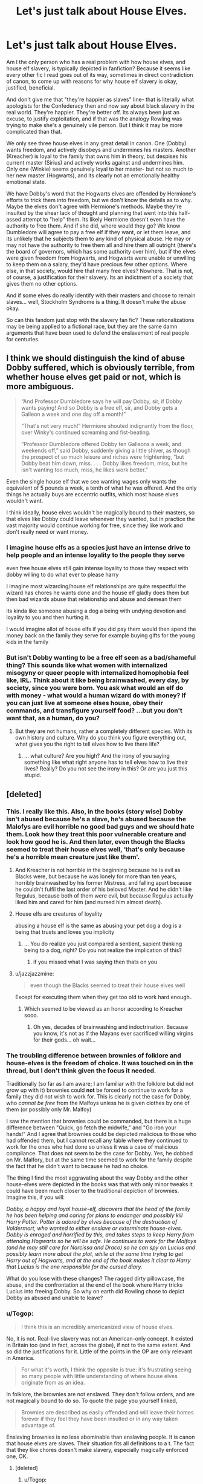 #+TITLE: Let's just talk about House Elves.

* Let's just talk about House Elves.
:PROPERTIES:
:Author: AntonBrakhage
:Score: 145
:DateUnix: 1593336898.0
:DateShort: 2020-Jun-28
:FlairText: Discussion
:END:
Am I the only person who has a real problem with how house elves, and house elf slavery, is typically depicted in fanfiction? Because it seems like every other fic I read goes out of its way, sometimes in direct contradiction of canon, to come up with reasons for why house elf slavery is okay, justified, beneficial.

And don't give me that "they're happier as slaves" line- that is literally what apologists for the Confederacy then and now say about black slavery in the real world. They're happier. They're better off. Its always been just an excuse, to justify exploitation, and if that was the analogy Rowling was trying to make she's a genuinely vile person. But I think it may be more complicated than that.

We only see three house elves in any great detail in canon. One (Dobby) wants freedom, and actively disobeys and undermines his masters. Another (Kreacher) is loyal to the family that owns him in theory, but despises his current master (Sirius) and actively works against and undermines him. Only one (Winkie) seems genuinely loyal to her master- but not so much to her new master (Hogwarts), and its clearly not an emotionally healthy emotional state.

We have Dobby's word that the Hogwarts elves are offended by Hermione's efforts to trick them into freedom, but we don't know the details as to why. Maybe the elves don't agree with Hermione's methods. Maybe they're insulted by the shear lack of thought and planning that went into this half-assed attempt to "help" them. Its likely Hermione doesn't even have the authority to free them. And if she did, where would they go? We know Dumbledore will agree to pay a free elf if they want, or let them leave, and its unlikely that he subjects them to any kind of physical abuse. He may or may not have the authority to free them all and hire them all outright (there's the board of governors, which has some authority over him), but if the elves were given freedom from Hogwarts, and Hogwarts were unable or unwilling to keep them on a salary, they'd have precious few other options. Where else, in that society, would hire that many free elves? Nowhere. That is not, of course, a justification for their slavery. Its an indictment of a society that gives them no other options.

And if some elves do really identify with their masters and choose to remain slaves... well, Stockholm Syndrome is a thing. It doesn't make the abuse okay.

So can this fandom just stop with the slavery fan fic? These rationalizations may be being applied to a fictional race, but they are the same damn arguments that have been used to defend the enslavement of real people for centuries.


** I think we should distinguish the kind of abuse Dobby suffered, which is obviously terrible, from whether house elves get paid or not, which is more ambiguous.

#+begin_quote
  “And Professor Dumbledore says he will pay Dobby, sir, if Dobby wants paying! And so Dobby is a free elf, sir, and Dobby gets a Galleon a week and one day off a month!”

  “That's not very much!” Hermione shouted indignantly from the floor, over Winky's continued screaming and fist-beating.

  “Professor Dumbledore offered Dobby ten Galleons a week, and weekends off,” said Dobby, suddenly giving a little shiver, as though the prospect of so much leisure and riches were frightening, “but Dobby beat him down, miss. . . . Dobby likes freedom, miss, but he isn't wanting too much, miss, he likes work better.”
#+end_quote

Even the single house elf that we see wanting wages only wants the equivalent of 5 pounds a week, a tenth of what he was offered. And the only things he actually buys are eccentric outfits, which most house elves wouldn't want.

I think ideally, house elves wouldn't be magically bound to their masters, so that elves like Dobby could leave whenever they wanted, but in practice the vast majority would continue working for free, since they like work and don't really need or want money.
:PROPERTIES:
:Author: 420SwagBro
:Score: 103
:DateUnix: 1593339410.0
:DateShort: 2020-Jun-28
:END:

*** I imagine house elfs as a species just have an intense drive to help people and an intense loyality to the people they serve

even free house elves still gain intense loyality to those they respect with dobby willing to do what ever to please harry

I imagine most wizarding/house elf relationships are quite respectful the wizard has chores he wants done and the house elf gladly does them but then bad wizards abuse that relationship and abuse and demean them

its kinda like someone abusing a dog a being with undying devotion and loyality to you and then hurting it.

I would imagine allot of house elfs if you did pay them would then spend the money back on the family they serve for example buying gifts for the young kids in the family
:PROPERTIES:
:Author: CommanderL3
:Score: 65
:DateUnix: 1593346756.0
:DateShort: 2020-Jun-28
:END:


*** But isn't Dobby wanting to be a free elf seen as a bad/shameful thing? This sounds like what women with internalized misogyny or queer people with internalized homophobia feel like, IRL. Think about it like being brainwashed, every day, by society, since you were born. You ask what would an elf do with money - what would a human wizard do with money? If you can just live at someone elses house, obey their commands, and transfigure yourself food? ...but you don't want that, as a human, do you?
:PROPERTIES:
:Author: one_small_god
:Score: 19
:DateUnix: 1593352871.0
:DateShort: 2020-Jun-28
:END:

**** But they are not humans, rather a completely different species. With its own history and culture. Why do you think you figure everything out, what gives you the right to tell elves how to live there life?
:PROPERTIES:
:Author: Ludren
:Score: 17
:DateUnix: 1593356055.0
:DateShort: 2020-Jun-28
:END:

***** ... what culture? Are you high? And the irony of you saying something like what right anyone has to tell elves how to live their lives? Really? Do you not see the irony in this? Or are you just this stupid.
:PROPERTIES:
:Author: Icanceli
:Score: -2
:DateUnix: 1593368140.0
:DateShort: 2020-Jun-28
:END:


** [deleted]
:PROPERTIES:
:Score: 169
:DateUnix: 1593340200.0
:DateShort: 2020-Jun-28
:END:

*** This. I really like this. Also, in the books (story wise) Dobby isn't abused because he's a slave, he's abused because the Malofys are evil horrible no good bad guys and we should hate them. Look how they treat this poor vulnerable creature and look how good he is. And then later, even though the Blacks seemed to treat their house elves well, ‘that's only because he's a horrible mean creature just like them'.
:PROPERTIES:
:Author: MachaiArcanum
:Score: 61
:DateUnix: 1593340753.0
:DateShort: 2020-Jun-28
:END:

**** And Kreacher is not horrible in the beginning because he is evil as Blacks were, but because he was lonely for more than ten years, horribly brainwashed by his former Mistress, and falling apart because he couldn't fulfil the last order of his beloved Master. And he didn't like Regulus, because both of them were evil, but because Regulus actually liked him and cared for him (and nursed him almost death).
:PROPERTIES:
:Author: ceplma
:Score: 49
:DateUnix: 1593343526.0
:DateShort: 2020-Jun-28
:END:


**** House elfs are creatures of loyality

abusing a house elf is the same as abusing your pet dog a dog is a being that trusts and loves you implicity
:PROPERTIES:
:Author: CommanderL3
:Score: 23
:DateUnix: 1593346997.0
:DateShort: 2020-Jun-28
:END:

***** ... You do realize you just compared a sentient, sapient thinking being to a dog, right? Do you not realize the implication of this?
:PROPERTIES:
:Author: Icanceli
:Score: -5
:DateUnix: 1593368244.0
:DateShort: 2020-Jun-28
:END:

****** if you missed what I was saying then thats on you
:PROPERTIES:
:Author: CommanderL3
:Score: 2
:DateUnix: 1593398542.0
:DateShort: 2020-Jun-29
:END:


**** u/jazzjazzmine:
#+begin_quote
  even though the Blacks seemed to treat their house elves well
#+end_quote

Except for executing them when they get too old to work hard enough..
:PROPERTIES:
:Author: jazzjazzmine
:Score: 24
:DateUnix: 1593343011.0
:DateShort: 2020-Jun-28
:END:

***** Which seemed to be viewed as an honor according to Kreacher sooo.
:PROPERTIES:
:Author: Squishysib
:Score: 17
:DateUnix: 1593351750.0
:DateShort: 2020-Jun-28
:END:

****** Oh yes, decades of brainwashing and indoctrination. Because you know, it's not as if the Mayans ever sacrificed willing virgins for their gods... oh wait...
:PROPERTIES:
:Author: Icanceli
:Score: 0
:DateUnix: 1593375563.0
:DateShort: 2020-Jun-29
:END:


*** The troubling difference between brownies of folklore and house-elves is the freedom of choice. It was touched on in the thread, but I don't think given the focus it needed.

Traditionally (so far as I am aware; I am familiar with the folklore but did not grow up with it) brownies could *not* be forced to continue to work for a family they did not wish to work for. This is clearly not the case for Dobby, who /cannot be free/ from the Malfoys unless he is given clothes by one of them (or possibly only Mr. Malfoy)

I saw the mention that brownies could be commanded, but there is a huge difference between "Quick, go fetch the midwife," and "Go iron your hands!" And I agree that brownies could be depicted malicious to those who had offended them, but I cannot recall any fable where they continued to work for the ones who had done so unless it was a case of malicious compliance. That does not seem to be the case for Dobby. Yes, he dobbed on Mr. Malfory, but at the same time seemed to work for the family despite the fact that he didn't want to because he had no choice.

The thing I find the most aggravating about the way Dobby and the other house-elves were depicted in the books was that with only minor tweaks it could have been much closer to the traditional depiction of brownies. Imagine this, if you will:

/Dobby, a happy and loyal house-elf, discovers that the head of the family he has been helping and caring for plans to endanger and possibly kill Harry Potter. Potter is adored by elves because of the destruction of Voldermort, who wanted to either enslave or exterminate house-elves. Dobby is enraged and horrified by this, and takes steps to keep Harry from attending Hogwarts so he will be safe. He continues to work for the Malfoys (and he may still care for Narcissa and Draco) so he can spy on Lucius and possibly learn more about the plot, while at the same time trying to get Harry out of Hogwarts, and at the end of the book makes it clear to Harry that Lucius is the one responsible for the cursed diary./

What do you lose with these changes? The ragged dirty pillowcase, the abuse, and the confrontation at the end of the book where Harry tricks Lucius into freeing Dobby. So why on earth did Rowling chose to depict Dobby as abused and unable to leave?
:PROPERTIES:
:Author: DinoAnkylosaurus
:Score: 11
:DateUnix: 1593379168.0
:DateShort: 2020-Jun-29
:END:


*** u/Togop:
#+begin_quote
  I think this is an incredibly americanized view of house elves.
#+end_quote

No, it is not. Real-live slavery was not an American-only concept. It existed in Britain too (and in fact, across the globe), if not to the same extent. And so did the justifications for it. Little of the points in the OP are only relevant in America.

#+begin_quote
  For what it's worth, I think the opposite is true: it's frustrating seeing so many people with little understanding of where house elves originate from as an idea.
#+end_quote

In folklore, the brownies are not enslaved. They don't follow orders, and are not magically bound to do so. To quote the page you yourself linked,

#+begin_quote
  Brownies are described as easily offended and will leave their homes forever if they feel they have been insulted or in any way taken advantage of.
#+end_quote

Enslaving brownies is no less abominable than enslaving people. It is canon that house elves are slaves. Their situation fits all definitions to a t. The fact that they like chores doesn't make slavery, especially magically enforced one, OK.
:PROPERTIES:
:Author: Togop
:Score: 25
:DateUnix: 1593343228.0
:DateShort: 2020-Jun-28
:END:

**** [deleted]
:PROPERTIES:
:Score: 32
:DateUnix: 1593344342.0
:DateShort: 2020-Jun-28
:END:

***** u/Togop:
#+begin_quote
  Of course slavery existed elsewhere, but the comparisons to excuses used by the Confederacy [...] is to me, a very american-centric point of view.
#+end_quote

Those excuses, too, were brought to America from Europe - Portugal, Spain, Netherlands, and England.

​

#+begin_quote
  I don't understand why you seem to be so aggressive on insisting that their slavery is wrong? Where did you get the perception from that I believe their slavery to be morally justified?
#+end_quote

From here:

#+begin_quote
  The issue was interesting in the books because there wasn't an obvious right answer, but a number of stories I've read seem to have put their foot down and said 'no, it's wrong'
#+end_quote

The alternative to 'no, it's wrong' is that it's morally justified.

I agree that resolving the issue in canon would be difficult, and can see how "just give them all clothes" could backfire. But there's little question that their situation, as is, is wrong.

But to get back to the beginning, arguing about

#+begin_quote
  The Americanized view referred to the concept of their existence as analogous to an issue of slavery/race slavery where I do not believe this is what they were intended as, as I explained later on.
#+end_quote

Only makes sense if you think that the alternative theory - that they are inspired from brownies from English folklore - changes the moral dimension.
:PROPERTIES:
:Author: Togop
:Score: 1
:DateUnix: 1593345840.0
:DateShort: 2020-Jun-28
:END:

****** u/Ermithecow:
#+begin_quote
  Those excuses, too, were brought to America from Europe - Portugal, Spain, Netherlands, and England.
#+end_quote

Hmm. Chattel slavery was disbanded in England in the 12th century. Slavery did rear its head again on English soil in the form of "indentured servitude," but that had also completely disappeared by round about 1800.

The thing about slavery and the English is that our very strict cultural distaste for /keeping/ slaves allowed many of our merchants to /trade in/ slaves overseas whilst maintaining the polite fiction that our hands were clean. Spoiler - they were not.

/However,/ as the OP to this comment thread has said, JKR is British and was writing for a predominantly British audience. It's probably most culturally appropriate to read house elves as indentured servants - ie contracted, unpaid, labour who, upon the completion of their contract, are "freed," (rather than the life sentence of chattel slavery), coupled with a bit of a twist on the traditional Scottish myth of the helpful Brownie.

All that said, I think JKR is definitely using Hermione as an author avatar when she says it's not right to keep them in this way, but she's also very careful to display a cautionary tale via Hermione's actions - at no point does Hermione speak to an elf other than Dobby or Winky. She doesn't know what they want or what they would need upon freedom and /doesn't bother to find out./ She makes her own decision that others are absolutely morally in the wrong, having done minimal research and made no attempt to speak with or understand the group she claims to fight for.

If house elves are slaves, Hermione is a "white saviour" type. And therein lies the point - just because it's wrong to keep elves as slaves, it doesn't make it right to free them without planning where they would go, how they would live and eat, who would care for them, and what rights they as free beings would have under the law. Hermione behaves like a complete idiot over this - not because she's "disrespectful to wizard culture" as most fics seem to want to say, but because she doesn't actually seem to care about what happens to the elves once they are free. She attempts to free them for /her own moral comfort,/ not in any genuine attempt to respond to their needs. Because she doesn't know, nor seem to be remotely inclined to discover, what their needs truly are.
:PROPERTIES:
:Author: Ermithecow
:Score: 10
:DateUnix: 1593361904.0
:DateShort: 2020-Jun-28
:END:

******* u/Togop:
#+begin_quote
  Hermione behaves like a complete idiot over this - not because she's "disrespectful to wizard culture" as most fics seem to want to say, but because she doesn't actually seem to care about what happens to the elves once they are free.
#+end_quote

I would actually give a much more charitable interpretation of this: Hermione behaves like a complete idiot over this, because she doesn't know better. She cares about house elves, she certainly did research about them, but some things can only be understood with experience and maturity she didn't have at the time.
:PROPERTIES:
:Author: Togop
:Score: 5
:DateUnix: 1593383644.0
:DateShort: 2020-Jun-29
:END:

******** Perhaps. I'm not actually sure we see her doing research - she mentions that elves aren't talked about in Hogwarts A History(other books are available, Hermione. Ffs!) But the thing is, at no point did she go down to the Hogwarts kitchens and /ask the elves what they want or need./ For her, it's about the moral absolute that its wrong to enslave elves (which it totally is and anyone who thinks the book is making the opposite point is either wilfully blind or hasn't read it properly) but not about the realities of what elves would need to properly organise their freedom. She's doing it for her own reasons, not for their reasons.

Hermione in GoF is the equivalent of a straight person who goes to a pride parade, gets some pics of them "supporting equality" for the insta, then thinks "cool that's my good deed for the day done" and goes and shops at a company like Chik-fill-a that has terrible employment practices when it comes to LGBT rights. In other words, she's morally correct, but her actual understanding of the issue is so surface level that her "support" borders on harmful.
:PROPERTIES:
:Author: Ermithecow
:Score: 4
:DateUnix: 1593384021.0
:DateShort: 2020-Jun-29
:END:

********* But you still don't address my point at all - and that is, you're holding her to unreasonable standards for someone her age, who grew up outside the relevant culture. If Rowling had written her as having a good, in-depth understanding, that would simply make the dreaded "child politician" trope canon.

As to your other point, she's socially stunted bookworm. Of course she read books, and didn't go to ask them in person. And she did read books other than Hogwarts: a History. It may not be explicitly stated, but once again: she's a bookworm! Canon doesn't have to include a list of her readings for us to know she reads as much as she can, especially on topics she finds important.
:PROPERTIES:
:Author: Togop
:Score: 3
:DateUnix: 1593386964.0
:DateShort: 2020-Jun-29
:END:

********** Of course her behaviour is due to her age and her lack of understanding of the culture. That goes without saying.

It doesn't change the fact that her behaviour is /unhelpful to the very cause she believes in/ and I honestly believe JKR did that on purpose. She gives a very realistic portrayal of teenage activism that ultimately rarely gives any result.

What does my head in are fics where Hermione is portrayed as "disrespectful to wizarding culture" for giving a shit about house elves and everyone laughs and says "stupid mudblood doesn't understand how much they love being enslaved." No, that's not why she's wrong. She's wrong because she's young, idealistic, and hasn't wised up to the realisation that if you "gift" someone freedom with no structure to help them adapt, you're still oppressing them because you're condemning them to a life of uncertainty, poverty and discrimination. You have to change /structures/ to bring meaningful change to individuals. That's why Hermione is wrong, but as you say, of course she is. She's fifteen.
:PROPERTIES:
:Author: Ermithecow
:Score: 5
:DateUnix: 1593387456.0
:DateShort: 2020-Jun-29
:END:


****** [deleted]
:PROPERTIES:
:Score: 12
:DateUnix: 1593346930.0
:DateShort: 2020-Jun-28
:END:

******* u/Togop:
#+begin_quote
  The folklore changes the entire nature of the race from involuntary, to, at some level, voluntary.
#+end_quote

But it isn't voluntary. The key difference between brownies and house elves is their ability to choose to live, and that's a key difference.

In fact, when I see house elves as allegory of brownies, this makes the situation even sadder and more abominable. It establishes a contrast. Between the fairytale, where creatures sneak in your house to clean and do some chores, and all they want in return is a bowl of milk and not to be abused. And the dark reality, where they're actually bound with such a strong bond, that you can make them iron their hand, and they'll be forced to obey and stay.

While not on the page, I can't help but see some point in history where wizards got fed up with the brownies' whimsy and "unreasonable demands", and bound them into house elves.
:PROPERTIES:
:Author: Togop
:Score: 9
:DateUnix: 1593349480.0
:DateShort: 2020-Jun-28
:END:


** The House Elf debate suffers from the old problems of fanfiction.

First, the 'Actually, this slavery is good/okay' camp is a knee-jerk reaction to the earlier 'Wizarding Society is evil and backwards' trope that was championed in early Harry/Hermione works. Here, the treatment of House Elves is used as an indication that wizarding society does that and so much more, and that therefore all contemporary witches and wizards are evil people who would condone or support modern slavery.

The problem with all this is a lack of appreciation for the complexity of the situation (something that fanfiction often has difficulties with). Here's the thing, it is possible for people to do bad things, for bad reasons, not out of ill-will, but because they are as 'institutionalised' as the people they are oppressing. When everything they have grown up with has normalised a world where a group of people is subservient to another, it takes a remarkably strong set of ethical values, and a lot of introspection and uncomfortable self-examination to realise the problem.

Imagine if, in future, we found that actually, all creatures, from the lowliest bacterium all the way to the smartest ape, had a full and complete form of sapience. That our problem now was simply that we looked at the wrong factors for trying to determine that capability in others who do not share the same cultural/biological backgrounds. We would then have to come to the realisation that all these years where we have exploited other living creatures for our own comfort or enjoyment were unjust, and possible even cruel. But it would not make us evil, or even necessarily bad. We all must try to do the best with the knowledge we have, as that's all we can ever do. But we also must be careful to avoid imparting to people in other times and cultures our own knowledge or set of beliefs. What is obvious to us here and now, was not necessarily obvious to people a thousand years ago, and to judge their morality based on what we know now is fairly unhelpful.

Of course, the reactionary stance of 'stop trampling on my childhood whimsy! Slavery can be totally justified' is also very, very wrong. Using modern day ethics, it's simply not the case. What we know of witches and wizards, and what we know of House Elves (that both parties are conscious, sapient, feeling beings), means that slavery of the kind seen cannot be judged moral. There's a separation of culture here that has to be addressed. It's possible for the witches/wizards, based on their cultural/historical context to argue that that specific form of slavery is okay, but we, the writers and readers, are not within their context, we are outside it, and from the outside the slavery we see is wrong, there are no ifs or buts.

The answer, then, is to not make it an argument of black and white, right and wrong, good and evil. Instead, the answer is to frame it as a failure of education. Witches and wizards who treat their House Elves well and with kindness are not evil, but they are ignorant. The trick is not to do as Hermione tried in the beginning, to simply emancipate all the House Elves blindly (which is, even in the absence of 'slave bonds' a recipe for a nasty humanitarian... elvanitarian? crisis), but to instead create a support system for the House Elves that in the first place protects them from cruel treatment, and creates the expectation that House Elves are beings worthy of that kind of respect. Once the society at large has grown used to the idea that House Elves are beings due the same kind of legal protections as people (rather than possessions), then the time it right to make the argument for their full emancipation. Hopefully at that point Elves will be at a point where they can accept the idea of freedom, and the consensus among witches and wizards in favourable to the idea so that society can provide the kind of support the new free elves may need.

Or maybe I'm wrong, but that's fine. I'm always willing to try and learn to be better.
:PROPERTIES:
:Author: SteelbadgerMk2
:Score: 59
:DateUnix: 1593340547.0
:DateShort: 2020-Jun-28
:END:

*** The British Wizarding world /is/ backwards and evil. Even apparent progressives like the Weasleys are quietly intollerant of Squibs (Molly has a second cousin who's an accountant, but "we never talk about him"), and Dumbledore, another apparent progressive, indulges in some light Muggle-baiting the first time we see him interact with Harry's (admittedly awful) Muggle relatives. They discriminate against Werewolves so badly Lupin can't keep a job, an attitude which doutless causes an awful lot of the "bad" werewolves to feel like they have no choice but to seek support and protection from true monsters like Greyback. They class Centaurs - a clearly sapient species - as Beasts, a move so understandably insulting that the department the Ministry of Magic has for them has never had a Centaur reprisentative in attendance. The Goblins have rebelled against British Magical occupation so often it's one of the few consistent threads we ever hear about in History of Magic.

Sure, the situation with House Elves is clearly more complex and neuanced than any of the others, but the tone of your post seems to imply - to me, at least - that all the magicals who condon and benefit from the enslavement of House Elves shouldn't bother trying any harder or learning more because it's not worth the effort. As though " a remarkably strong set of ethical values, and a lot of introspection and uncomfortable self-examination to realise the problem" is just too much to ask of normal people. As if a strong moral core and the conviction to act on it is something reserved only for the exceptional, not something that can be achieved by anybody with a desire to improve themselves.

The solution is not to sequester all the House Elves into secret camps so that British magicals have time to get used to the idea of them being free, it's to educate the House Elves on why freedom is better than slavery, and indeed demanded by a moral system that abhors slavery. The opinions of the British magicals who own House Elves - the slave owners - is irrelavent.
:PROPERTIES:
:Author: VanillaJester
:Score: 12
:DateUnix: 1593361736.0
:DateShort: 2020-Jun-28
:END:

**** u/c0smicmuffin:
#+begin_quote
  Molly has a second cousin who's an accountant, but "we never talk about him"
#+end_quote

I'm not sure if this necessarily indicates intolerance; I'm not sure who my second cousins are, let alone talk about them.
:PROPERTIES:
:Author: c0smicmuffin
:Score: 5
:DateUnix: 1593388309.0
:DateShort: 2020-Jun-29
:END:


**** u/Hellstrike:
#+begin_quote
  They discriminate against Werewolves so badly Lupin can't keep a job, an attitude which doutless causes an awful lot of the "bad" werewolves to feel like they have no choice but to seek support and protection from true monsters like Greyback.
#+end_quote

Canon werewolves are nothing but a bunch of war criminals who willingly sided with Greyback and Voldemort for the promise of attacking civilians, with Lupin as sole exception. Dumbledore sent Lupin to negotiate their neutrality, they refused in favour of Voldemort/Greyback. Rather than simply leaving or going Muggle (plenty of jobs for people with no qualifications, adult learning options or even resorting to petty theft aided by magic), they chose violence and murder.

Even if magical Britain treated them like shit, that does not give you the right to attack random people. In the context of a (civil) war, that's called a war crime.
:PROPERTIES:
:Author: Hellstrike
:Score: 5
:DateUnix: 1593369699.0
:DateShort: 2020-Jun-28
:END:

***** u/avittamboy:
#+begin_quote
  Canon werewolves are nothing but a bunch of war criminals who willingly sided with Greyback
#+end_quote

I don't know why the fandom refuses to see this - instead they made the "normal people 29 days a month trope".

Lupin is an exception to werewolves, not the norm. Most werewolves are bloodthirsty savages, just like Greyback.
:PROPERTIES:
:Author: avittamboy
:Score: 3
:DateUnix: 1593370933.0
:DateShort: 2020-Jun-28
:END:

****** because this is exactly the sort of thing ppl say about marginalized groups in real life. lupin is one of the good ones, etc etc
:PROPERTIES:
:Author: colorandtimbre
:Score: 7
:DateUnix: 1593377115.0
:DateShort: 2020-Jun-29
:END:

******* u/Hellstrike:
#+begin_quote
  marginalized groups in real life
#+end_quote

The difference is that most real marginalised groups do not come together and decide to join forces with a fascist ruler whose main agenda is racial extermination of ~10-20% of the entire population.

#+begin_quote
  lupin is one of the good ones, etc etc
#+end_quote

Except that even he came very close to tearing a bunch of children apart. Werewolves, even the "good" ones, are nothing short of a living biological weapon, a true beast which cannot be controlled without heavy drug use.

Honestly, comparing werewolves, even the HP version, to any real marginalised group is the kind of comparison 4chan would draw to offend.
:PROPERTIES:
:Author: Hellstrike
:Score: 2
:DateUnix: 1593389977.0
:DateShort: 2020-Jun-29
:END:


****** Because it is an opportunity to show how good the cast is rather than treat werewolves like the monsters they are.

I mean, if you look at their mythological origin, they were infamous for slaughtering entire villages, the "personification" of mankind's basic fears and plundering graves (for food). So why anyone would want to turn a potentially cool antagonist into a mopey mess which needs the MCs to fight for them in a legal arena is beyond me. Fight them in the fields and on the beaches, fight over villages and to stop the wholesale slaughter, they are basically a living biological weapon.
:PROPERTIES:
:Author: Hellstrike
:Score: -1
:DateUnix: 1593371200.0
:DateShort: 2020-Jun-28
:END:


*** u/odd_snake:
#+begin_quote
  Instead, the answer is to frame it as a failure of education. Witches and wizards who treat their House Elves well and with kindness are not evil, but they are ignorant.

  ...but to instead create a support system for the House Elves that in the first place protects them from cruel treatment
#+end_quote

There is noone in the wizarding world that even comes close to having that view, to dismiss Hermiones views like you've done is short-sighted given the fact that noone in the wizarding world has even begun to conceptualise why elf slavery might be bad. Hermione's activism, warts and all is the only action in the Harry Potter universe that even accepted the presupposition that Elf Slavery was bad. Even then I don't even know that Hermione actually wants to "simply emancipate all the House Elves blindly". Like, correct me if im wrong, but most of her actions in the books consisted of incrementally improving the elves lives, by improving their working conditions and giving them material support - its in the name "...Promotion of elfish welfare".
:PROPERTIES:
:Author: odd_snake
:Score: 4
:DateUnix: 1593346440.0
:DateShort: 2020-Jun-28
:END:

**** u/Ash_Lestrange:
#+begin_quote
  correct me if im wrong, but most of her actions in the books consisted of incrementally improving the elves lives, by improving their working conditions and giving them material support
#+end_quote

You're wrong.

Her activism consisted of knitting clothes for them and finding the kitchens. Their lives didn't improve even slightly. They didn't take the clothes nor did they want them. In fact, they stop cleaning Gryffindor tower and Dobby is the only thing that saves her from being a true pariah in the house.

I'm firmly in the camp that this is slavery. They shouldn't be bound nor should they be told to beat themselves/be beaten. I'm also in the camp that says Hermione went about this in a bad way.
:PROPERTIES:
:Author: Ash_Lestrange
:Score: 26
:DateUnix: 1593349442.0
:DateShort: 2020-Jun-28
:END:


**** Blindly emancipating house elves is exactly what she's trying to do by hiding items of clothing around the common room - that's literally how you free a house elf. When the elves reject that method, she turns to the less extreme measure of education in order to improve their treatment.
:PROPERTIES:
:Author: Hookton
:Score: 14
:DateUnix: 1593347691.0
:DateShort: 2020-Jun-28
:END:

***** I mean thats still done in conjunction with improving their working conditions and paying them etc. Regardless, point still stands that thats the only example of activism for elfs in the entire series, imagine elf slavery being an irl issue - it'd be the height of unproductivity to gatekeep the sole advocate of a social issue.
:PROPERTIES:
:Author: odd_snake
:Score: -4
:DateUnix: 1593348071.0
:DateShort: 2020-Jun-28
:END:


**** I honestly don't understand what you're disagreeing with here? Your arguments don't seem to actually challenge the things I posted... you're just saying that what Hermione is doing is better than nothing, an assertion I do not disagree with. The House Elf mode of slavery is, by our current ethical standards, obviously immoral and needs to be changed. Hermione's actions, if nothing else, draw attention to that fact, and for that reason they are better than nothing.

I think what has happened is that you've seen me explain the moral and social problems in the arguments and actions of both sides, and equated that to me saying 'both sides are equally bad', but that is simply not the case. The Hermione style activism is short-sighted and likely doomed to failure due to its failure to consider that fact that, as you say, most people don't even consider that elvish slavery is a problem to solve. That's the first step, right there, that you need to work on. With big messy issues like this, you can't just jump from step A to step Z, it's a process, and you need to bring all sides along with you as you go, or you end up with reactionary holdouts. It would be really lovely if you could make an impassioned argument on evening TV, explaining the equality of all living beings, and that everyone who saw it would accept the flawless reasoning. But that is not the world we live in.

Hermione's heart is most assuredly in the right place, but her failing is in not recognising the human element. Freeing Elves against their will is only another kind of 'wizard superiority'. It not anywhere near as bad as systematic slavery, but it still places Elves in the 'can't be trusted to make their own decisions, so we'll do it for them' box that is ultimately one of the basic beliefs that enables slavery in the first place.

Hence why I suggested education of both Elves and Wizards, and protection of Elves from wizards mistreatment (so that they may learn without fear). Rather than taking the choice away from them and forcing them into a new life they do not want and are not prepared for, you first need to make them see what that life could be, and that they really do deserve it as thinking, feeling beings. Then you can ask them, and then they can /choose/ freedom, and be ready to face the world that that choice brings.

The ideal world, in this case, is one where Elves can choose to work (or not work) for whatever remuneration they wish. Perhaps that remuneration is money, perhaps it is money and free food and lodging, perhaps it is just food and lodging. Perhaps they require no payment at all, and simply tidy up whatever messes they happen to find on their travels. The wizards similarly, can then choose to employ them on those terms or not (and this is where education of wizards is important, as they must accept that Elf work is /worth/ paying for, every bit as much as human work). The end result may be a world where Elves truly do love working so much that they work only for food and lodging, but if they make that choice (and, importantly, have the free option to decide something different at a later date) then so be it.
:PROPERTIES:
:Author: SteelbadgerMk2
:Score: 3
:DateUnix: 1593358261.0
:DateShort: 2020-Jun-28
:END:


**** She Who Knits, anyone?
:PROPERTIES:
:Author: KingDarius89
:Score: 1
:DateUnix: 1593357430.0
:DateShort: 2020-Jun-28
:END:


*** ^this
:PROPERTIES:
:Author: GrandLinnan1102
:Score: 1
:DateUnix: 1593345530.0
:DateShort: 2020-Jun-28
:END:


*** I agree
:PROPERTIES:
:Author: DerelictMuse
:Score: 1
:DateUnix: 1593346709.0
:DateShort: 2020-Jun-28
:END:


*** u/Ludren:
#+begin_quote
  Hopefully at that point Elves will be at a point where they can accept the idea of freedom
#+end_quote

We have to educate them because Elves are stupid, there history and culture is wrong and they have to accept our wisdom, humans know best?
:PROPERTIES:
:Author: Ludren
:Score: 0
:DateUnix: 1593356578.0
:DateShort: 2020-Jun-28
:END:

**** I think your assumption that 'education' means replacing Elvish culture and history with that of humans says more about you than it does me. Education is not inherently the same as indoctrination, even if indoctrination is often disguised as education.

Education is, at its social basics, about providing people the tools with which to make decisions. They may choose to make different decisions than I might, due to different cultural references, but at least I can be sure they have considered the options. Perhaps you might argue that there is no evidence that Elves do not have an understanding of the philosophy of ethics, but I feel given what we do know of them and their situation, that that would be grasping at straws.

Ultimately, if Elves, after being given the right logical tools and ethical theories to actually analyse their own situation, decide to remain an enslaved underclass, I guess we'd have to accept it. I'd hope, however, that they'd at least choose a relationship with humans that means they do not have to suffer cruel punishments based on the whims of their 'masters'.
:PROPERTIES:
:Author: SteelbadgerMk2
:Score: 7
:DateUnix: 1593359466.0
:DateShort: 2020-Jun-28
:END:

***** I am not discussing the semantics of education. I am concerned with the quoted sentence that implies that Elves don't understand or value freedom and need to be told by humans. Imagine for a moment that humans are not the pinnacle of existence, that elves are more evolved and the idea of humans explaining morals and ethics becomes laughable. The basic assumption seems to be that Elves are less evolved and/or knowledgeable then humans and that is just not a good look.
:PROPERTIES:
:Author: Ludren
:Score: 1
:DateUnix: 1593361112.0
:DateShort: 2020-Jun-28
:END:

****** I feel like I would have used 'will' instead of 'can' if I meant what you seem to have read into it. Of course House Elves already appreciate what you say, I really don't see why that would be up for debate given what we see in Dobby, for example.
:PROPERTIES:
:Author: SteelbadgerMk2
:Score: 3
:DateUnix: 1593365992.0
:DateShort: 2020-Jun-28
:END:

******* Hmm, I see your point
:PROPERTIES:
:Author: Ludren
:Score: 1
:DateUnix: 1593370611.0
:DateShort: 2020-Jun-28
:END:


**** Right? That's why humans decided to enslave them and tell them how to live. Glad you got that system out of your way. Moron.
:PROPERTIES:
:Author: Icanceli
:Score: 4
:DateUnix: 1593368377.0
:DateShort: 2020-Jun-28
:END:


** I read a fic where the explanation was: house elves get paid in magic in exchange for their work and loyalty, per some old contract between wizards and elves. Thus their magic is incredibly stronger than a witch or wizard's.

When Doby broke his loyalty meant he lost a great deal of his magic. Since he was only loyal to Harry and didn't want to drain Harry's magic, but still wanted some meaningful work, he wound up being paid in money at Hogwarts.

But yeah, in canon it's definitely slavery and horrifying, and just glossed over.
:PROPERTIES:
:Author: cassquach1990
:Score: 6
:DateUnix: 1593348283.0
:DateShort: 2020-Jun-28
:END:

*** Found it! Linkao3(Hogwarts: A Haunting by Grooot)

Kind of a ridiculous premise, but a surprisingly great story.
:PROPERTIES:
:Author: cassquach1990
:Score: 1
:DateUnix: 1593399321.0
:DateShort: 2020-Jun-29
:END:

**** [[https://archiveofourown.org/works/22278265][*/Hogwarts: A Haunting/*]] by [[https://www.archiveofourown.org/users/Grooot/pseuds/Grooot][/Grooot/]]

#+begin_quote
  Hermione Granger, star employee of the Ministry Spirit Division, is called to Hogwarts to investigate some very strange occurrences.  Written for GeminiSister2
#+end_quote

^{/Site/:} ^{Archive} ^{of} ^{Our} ^{Own} ^{*|*} ^{/Fandom/:} ^{Harry} ^{Potter} ^{-} ^{J.} ^{K.} ^{Rowling} ^{*|*} ^{/Published/:} ^{2020-01-16} ^{*|*} ^{/Completed/:} ^{2020-01-23} ^{*|*} ^{/Words/:} ^{15378} ^{*|*} ^{/Chapters/:} ^{7/7} ^{*|*} ^{/Comments/:} ^{283} ^{*|*} ^{/Kudos/:} ^{382} ^{*|*} ^{/Bookmarks/:} ^{59} ^{*|*} ^{/Hits/:} ^{3404} ^{*|*} ^{/ID/:} ^{22278265} ^{*|*} ^{/Download/:} ^{[[https://archiveofourown.org/downloads/22278265/Hogwarts%20A%20Haunting.epub?updated_at=1589616638][EPUB]]} ^{or} ^{[[https://archiveofourown.org/downloads/22278265/Hogwarts%20A%20Haunting.mobi?updated_at=1589616638][MOBI]]}

--------------

*FanfictionBot*^{2.0.0-beta} | [[https://github.com/tusing/reddit-ffn-bot/wiki/Usage][Usage]]
:PROPERTIES:
:Author: FanfictionBot
:Score: 1
:DateUnix: 1593399349.0
:DateShort: 2020-Jun-29
:END:


** They are magical creatures that have immense magical power and are based off of Scandinavian folklore creatures, lesser elves that coincidentally do household chores and get offended and dissolve the bond when you hand them an article of clothing.

For all we know, every single action they perform, could be giving one hell of a dopamine rush as a reward, it could even be comparable to how any addicted person goes from fix to fix doing whatever they need to for the next dose.

We have seen that Dobby is an exception and thrives as a free elf. Wheras other free elves gravitate toward magical structures, Hogwarts and the Ministry and the like, to work completely unseen so to me it seems as if they have a biological component, a biocompatible addiction to Witches and Wizards hearth and home.

Back to Dobby, it is possible that being the exception might mean that he is neurodivergent and has gotten all of the indoctrination the others have, but no hit of dopamine disproportionate enough to get him addicted beyond the joy of just being a help to his friends.

To me Hogwarts seems almost like a safe place for free elves to get their 'fix' without the risk of abuse, another free elf we've seen ended up drinking herself to almost to death on butterbeer after being freed, she turned to the nearest available substance to get her through until she could score again. Winky I believe and then she went on to Hogwarts to get better. Maybe Hogwarts being a safer alternative is analogous to it being like a clean needle centre (Like in some Northern European countries) that way the elves can get what they need safely and without the risk of bonding with a PSYCHO to get it.

Kreacher is an interesting case because he seemed to resent working for specific people, but overall he needed his access first off even if his non influenced loyalties were to his Bella and Cissy even though he saw elves decapitated when they got too old and all kinds of weird stuff but a lot of people understand what it's like to give into the pleasure of bingewatching or porn or any other wonderful feeling thing you get caught up in and it can skew your morals to a considerable degree, you find yourself surrendering to it regardless of the consequences.

Yeah if you'd like to make the allegory entirely one for one and compare non magical systematically oppressed beings that were force bred, abused, and raped by oppressors of another shade to produce more aesthetically acceptable indoor house slaves, you'd do better to compare that to the examples of what Kneazles go through every day in canon.

Kneazles are intelligent (though non human) and some could argue sentient beings that are forced to assault or be assaulted by non sentient domesticated cats simply because the government makes it illegal to 'own' a purebred Kneazle. So the licensed few enslave these 'dangerous' free thinking creatures because they have made it illegal for sympathetic Witches and Wizards to shelter them. They have made it punishable by a legal punishment to interfere in the targeted non consensual dilution of aware creatures to make them a more profitable commodity. The Ministry says that these creatures are dangerous enough to be classified alongside mountain Trolls as a XXX level creature, despite being the size of cats and supposedly only having the knack to sort out dishonesty.

Adding another layer to the horror, in the case of chattel slaves throughout history being forced to produce more slaves it was human to human at the very least and of comparable intelligence. Kneazles are without that luxury.

()()() Imagine being nudged into a room with someone and you twitch your whiskers to go on about how annoying your captor is, with her "Oohs" and "Ahhs" and chin scratches.

You expect the other being to answer back with a tail flick...with revulsion you see that the tail flicking in front of you is...fully furred. This being in front of you is an innocent. She has no sixth sense. She has no object permanence. She will never understand anything in the way you understand it, she has no real concept of time and you see her making the same mistakes over again and it will unhinge your sanity that she will never be a Kneazle no matter how much you wish she could be, no matter how you try to teach her the complexities and mysteries of your ilk, alas she was not cursed as you were, for an affinity for outing corruption among those with a voice. You hiss when you realize that this stupid, simple, thing, with her gingery coat and pretty blue eyes is in heat.

You hiss again when you finally understand that you won't ever be leaving the care of this horrid twoleg Mrs. Figg.

This torture is to be the same for the rest of your days. Ginger, Tortoishell, Tabby, a demure snowy white that reminds you of a Kneazle you loved moons ago. It was too painful to think of her now, damned for the rest of her days to birth and raise stunted kits, and love them just as you have...maybe she got out and hid among the snow drifts and got to safety or maybe the Ministry had run out of licenses for the year and sent her across the sun dappled bridge to the foot of Bast.

The Ministry only approves licenses for those that cannot comprehend the intelligence of your kind, and so they never attempt to empathize or question the status quo...

The Kneazle yowls for he cannot speak.

()()()

Elves however are powerful magical HUMANOID creatures that really seem to feed off of ,or otherwise benefit on a primal level otherwise why wouldn't we see evidence of free elf communes and self contained governments? Why would unbound elves go to Hogwarts en masse when they could just as easily fully disillusion and live freely wherever?

PLUS these creatures are the only ones qualified to speak for themselves, in canon or fanfiction. They are fully capable in canon of expression of thought and free will and can in fact speak to Wizards in order to arrange for their pacts to be dissolved as in the case with Dobby and Harry's collusion.

Unlike the Kneazles, the House elves face no danger from the government if they are freed. They can just go forth to find their happily ever after where and however unfortunately if they were born addicted to one specific action who are we to compare that to human on human regular old non magic slavery?

I know humans TODAY that experience a wonderful sense of belonging and safety and yes dopamine to the surrender of a BDSM relationship as a submissive. Cleaning can definitely be a part of such a relationship, sometimes domestic service is the whole dang relationship.

If humans can't help how they are wired, how can powerful laundry folding folk tale elves not fall prey to the same thing?

Hermione tries time and again to make the house elves of Hogwarts feel ashamed and degraded by their safe haven that they have bonded to. She even tries to trick them into freeing themselves and upon realizing her true motive refuse to touch one of the towers entirely.

To me S.P.E.W is a misguided puritanical attempt to Wizardwash the very unique house elf experience.

J.K. Rowling and many others directly comparing the House elves to enslaved human beings is in poor taste given their mythological source material. I seldom read House Elf Mammy's being wise and having all sorts of philosophical conversations about being happy to serve in the big house in works of fanfiction but I can see people going that way. I have read a number of very annoying pseudo "White savior" tropes using house elves as a stand in for the suffering of real life human beings that suffered in non magical bondage. That feels REAL GROSS I have to say especially when it's heavy handed and embellished with extra slurs and abuse to drive it home.

(EDITED FOR SPELLING AND CLARITY,And then elaboration for more clarity.)
:PROPERTIES:
:Author: KneazleLiberation
:Score: 12
:DateUnix: 1593347937.0
:DateShort: 2020-Jun-28
:END:

*** Username checks out
:PROPERTIES:
:Author: Krististrasza
:Score: 4
:DateUnix: 1593349680.0
:DateShort: 2020-Jun-28
:END:


*** Warriors fan? Those poor Kneazles! I bet the Trio would have figured things out much faster if Hermione had brought a full-blooded Kneazle her first year!
:PROPERTIES:
:Author: unicorn_mafia537
:Score: 2
:DateUnix: 1593367424.0
:DateShort: 2020-Jun-28
:END:


** [[https://www.reddit.com/r/HPfanfiction/comments/cz2w4r/characterisation_theory_houseelves_view/][A while back I speculated on one possibility for why house-elves enjoy slavery;]] basically, material wealth is insignificant to house-elves because their magic is powerful enough to get anything they want, therefore, their 'prestige' and 'success' are tied to their commitment to moral virtues. Willingly embracing slavery makes house-elves 'upper class', by showing their dedication to being humble and generous.

Right now, I did just consider the possibility that house-elves simply have a values system that places some ideal (glory to a deity or nation, harmony with the world, etc) above individual rights...buuut, if that were the case they'd probably be in conflict with other races whom don't share their hard-working, spartan lifestyle, not serving witches & wizards.\\
 \\
I do note that in Goblet of Fire ch.28, the house-elves literally cover up Winky when she's falling down drunk and beg not to be judged based on her, and claim that they don't have the right to be unhappy. When Hermione claims that they have the right to wages (among other things), they look at her like she's 'mad and dangerous'.\\
And while they're apparently supposed to be based on real-mythical brownies, they don't match up in one important aspect; brownies are free and will leave when offended, house-elves are slaves and can't escape abuse. Actually, with their powerful magic and being bound to servitude, house-elves are more like the genie-in-a-bottle than anything, though they're a lot happier about servitude than usual for that trope.
:PROPERTIES:
:Author: Avaday_Daydream
:Score: 7
:DateUnix: 1593346355.0
:DateShort: 2020-Jun-28
:END:


** I like Noodlehammers take on this issue.

House elves are not a naturally evolved species, but homonculus created for servitude that gradually gained sentience from steady exposure to magic. And as such, their instincts revolve around the purpose they were made for.

The only magic they're capable of (that we know of) is teleportation and telekinesis, which is instinctive to them. No evidence exists that they're capable of wielding wands, unlike other humanoid species like werewolves, goblins, veela, etc.

Keeping them around as servants is just as bad as keeping any other semi-sentient species as pets. Phoenixes, kneazles and owls(let's not even go into the concept of a free basilisk) come to mind. The major difference being capability of speech. And mistreating house elves is just as bad as mistreating any other animal.
:PROPERTIES:
:Author: domakira
:Score: 14
:DateUnix: 1593344341.0
:DateShort: 2020-Jun-28
:END:

*** /We/, real life humans, plan to do something on that nature, with Androids. I don't find it lore-breaking or AU in the slightest that Wizards already pulled it off with the Elves.

The crux of the matter is that the canon is simply way too lacking to form an actual opinion on the matter. And everyone now has their own headcanon about the origin and limitations of house-elves. This ranges from actual species somehow enslaved, to more or less, robots who only exist to serve.

This thread will emerge fairly regularly, and it's always someone trying to guilt trip authors and readers that don't go on chapters of rants about the evils of Elf bondage, and how everyone that agrees with it is a piece of shit.
:PROPERTIES:
:Score: 7
:DateUnix: 1593361661.0
:DateShort: 2020-Jun-28
:END:

**** Heh. That brings up another point. Does the 3 laws of robotics equivalent to slavery??

Since the sorting hat is sentient and bound to Hogwarts, is it a slave too??
:PROPERTIES:
:Author: domakira
:Score: 2
:DateUnix: 1593419721.0
:DateShort: 2020-Jun-29
:END:


**** This! The truth of the matter is we don't have enough information to decide if its morally acceptable or wrong. Me meet 4 elves in the series, 2 of which are in horrible abusive households, the other 2 are screwed over by the system. But that's not big enough a sample size to make any sort of decision on if it's ok or not. Especially when we have no information on their background or history.
:PROPERTIES:
:Score: 2
:DateUnix: 1593421262.0
:DateShort: 2020-Jun-29
:END:

***** 4?? I remember Dobby, Winky and Kreacher. Who else is there?
:PROPERTIES:
:Author: domakira
:Score: 1
:DateUnix: 1593421457.0
:DateShort: 2020-Jun-29
:END:

****** Hokey, Hepzibah Smith's elf (HBP).
:PROPERTIES:
:Author: Sescquatch
:Score: 2
:DateUnix: 1593422592.0
:DateShort: 2020-Jun-29
:END:


***** u/Nyanmaru_San:
#+begin_quote
  4 elves in the series
#+end_quote

Didn't Harry go into the Kitchens? Thought he met a battalion of elves there.
:PROPERTIES:
:Author: Nyanmaru_San
:Score: 1
:DateUnix: 1593454984.0
:DateShort: 2020-Jun-29
:END:


*** Except the part where Bagman's house elf was accused of using the wand to cast a dark mark over the sky after the attack on the world cup.
:PROPERTIES:
:Author: Icanceli
:Score: 6
:DateUnix: 1593368454.0
:DateShort: 2020-Jun-28
:END:

**** *Crouch not Bagman
:PROPERTIES:
:Author: CinnamonGhoulRL
:Score: 2
:DateUnix: 1593374971.0
:DateShort: 2020-Jun-29
:END:


**** That's not evidence for either side of the argument. It was very convenient for Crouch to have Winky accused. As far as others were concerned, no one else was present and Winky was found with a wand. Wizarding world has a habit of hiding from inconvenient truths.
:PROPERTIES:
:Author: domakira
:Score: 1
:DateUnix: 1593419556.0
:DateShort: 2020-Jun-29
:END:

***** But engrained with the truth of house-elves cannot use wands? There stupidity, blind to the truth, and then there's a fact of life that revolve around their culture that elves can NOT use a wand. At least, in the story by Noodlehammers anyway. It's like saying a dog can somehow use a laptop with the complexity of a software engineer.

It's a canon that all magical races can use wands, but the wizarding culture refused and there's been several wars against goblins for almost that very reason.

The fact that the goblins haven't simply bankrupt their entire culture is telling. And, also, it's a children's book so JK Rowling doesn't have to make sense.

We're all grown ass adults obsessed with a children's novels for fucks sakes.

Fanfiction exists so that we may input our own ideas of what the wizarding culture would be like.
:PROPERTIES:
:Author: Icanceli
:Score: 2
:DateUnix: 1593445153.0
:DateShort: 2020-Jun-29
:END:


** Like a lot of Harry Potter, it's an inherently problematic concept that's so twisted up in "wizard culture" that you feel ridiculous if you try to analyze it too deeply.

I always thought [[https://preview.redd.it/j1atjwrzn2v21.jpg?width=823&format=pjpg&auto=webp&s=083f58064f9845e97985fe4c414553255ab785c4][this post]] made some excellent points.

When you really start to analyze Harry Potter, start to think about it more than the author ever really did, some stuff really stands out.

I also found it hilarious/depressingly on-brand that the woman who invented a hat that puts you into a neat, uncontestable category when you're 12 turned out to be a TERF.
:PROPERTIES:
:Author: beetnemesis
:Score: 8
:DateUnix: 1593367510.0
:DateShort: 2020-Jun-28
:END:

*** u/Avalon1632:
#+begin_quote
  I also found it hilarious/depressingly on-brand that the woman who invented a hat that puts you into a neat, uncontestable category when you're 12 turned out to be a TERF.
#+end_quote

That is such a brilliantly good point that I never noticed before. :D
:PROPERTIES:
:Author: Avalon1632
:Score: 3
:DateUnix: 1593380979.0
:DateShort: 2020-Jun-29
:END:


*** u/thrawnca:
#+begin_quote
  a hat that puts you into a neat, uncontestable category
#+end_quote

Actually, that doesn't sound much like radical feminism, which doesn't have much truck with rigid categories.
:PROPERTIES:
:Author: thrawnca
:Score: 2
:DateUnix: 1593399453.0
:DateShort: 2020-Jun-29
:END:


** I take issue with your Confederacy parallel, not only because the contexts are entirely different but because one is an objective real life event while the HP universe is malleable and fictitious: no one worth listening to can argue against the notion that American slavery was a terrible thing and that those affected saw an objective improvement in their quality of life as a result of being freed because it's history; it's set in stone. You can't say the same for elves in the wizarding world because that's up to each fanfiction author to decide. If an author tells you (sometimes through the elves themselves) that slavery is beneficial or necessary, then, barring a rebuttal from a character within that very story, it *is*. It's their story.
:PROPERTIES:
:Author: cupidwithagun
:Score: 3
:DateUnix: 1593376787.0
:DateShort: 2020-Jun-29
:END:

*** The point is not that a fictional atrocity carries the same weight as a real one. Of course it doesn't. But the arguments used to defend them sometimes are uncomfortably similar, and I think people should be aware of that.

You could use other examples as well: "white man's burden" and "civilizing" the "savage" as a justification for imperialism and genocide, "at least they have jobs" as an excuse for sweat shops in the modern era... they're all different, but they all have something in common: the powerful and privileged claiming that subjugation is for the good of the subjugated, when it is really only for their own benefit.

And sure, you can say "its just fiction" or "you don't have to read it"- but ideas matter. They reveal what people think, and they shape how people think. Harry Potter is probably the most read literature in the world, outside of religious texts at least. It has immense influence. And the idea of happy slaves who are better off slaves is one that should be viewed very, very critically, even in a work of fantasy.
:PROPERTIES:
:Author: AntonBrakhage
:Score: 3
:DateUnix: 1593393329.0
:DateShort: 2020-Jun-29
:END:

**** "When it is really only for their own benefit" not if the author tells you that it's mutually beneficial and both sides, wizard and elf, agree within the story: that's my point. You can assume whatever you want about the author and their character (not that I think you should but do as you will), what I'm saying is that the racist justifications we hear from real life bigots cannot be wholly extrapolated to fiction because in real life those justifications (white man's burden, they're happier that way, and so forth) are easily debunked, but not so in fictional stories where the author can come up with reasons that objectively justify the relationship between elves and wizards within the logic of the story they've set up.

For instance, if Dobby and Harry both tell you that the former needs to serve the latter, otherwise he'll perish, that's not racism; that's a symbiotic relationship. You can go ahead and psychoanalyze the author but from the logic of the story there's no parallel to white-on-black American racism, but pure magical biology, thus the Confederacy logic falls flat.

There are cases where it applies, sure, but it's a case-by-case basis.
:PROPERTIES:
:Author: cupidwithagun
:Score: 5
:DateUnix: 1593395469.0
:DateShort: 2020-Jun-29
:END:


** I prefer to write house elves as betrayed brownies. They aren't supposed to be enslaved, but their culture and practices have been systematically destroyed. In some places throughout the world, you can still find the relationship between brownies and humans in its purest form: a mostly helpful spirit who is easily offended doing chores mostly unseen in exchange for hearth offerings. Also sometimes they'll get bored and decide to go apeshit and make messes or just holler for no reason. They live near the human dwelling by a pond or in a cave, not the dwelling itself. Wanna keep them around? Don't watch them work, don't laugh at them, and don't criticize them. Also, don't name them.
:PROPERTIES:
:Author: ohboyaknightoftime
:Score: 3
:DateUnix: 1597019456.0
:DateShort: 2020-Aug-10
:END:

*** That actually works pretty well.
:PROPERTIES:
:Author: AntonBrakhage
:Score: 1
:DateUnix: 1597019480.0
:DateShort: 2020-Aug-10
:END:


** I was thinking the same myself. Just didn't know how to put it into words. They seem to be a bit like how we would see slaves depicted in a few older films, been with the family years, loyal and fond of the family, family fond of them. treating their "young masters" like children.
:PROPERTIES:
:Author: msbandicoot
:Score: 14
:DateUnix: 1593338940.0
:DateShort: 2020-Jun-28
:END:


** Given how powerful they are shown to be, the question stands how wizards have kept them subservient.

Dobby is cunning as hell and even if he is an exceptional example of a house elf, it would be nothing for them to trick the often idiotic wizards into releasing them. With that being the case, clearly they are getting something out of the deal that they see as valuable.

Rowling never satisfactorily defines what that is. The whole plotline is just kind of dropped.

I tend to favor the idea that they are actual Fey, cut off now from their old home and drawing power from the ambient magic in wizarding homes and their bonds to magi to replace what is lost.
:PROPERTIES:
:Author: datcatburd
:Score: 5
:DateUnix: 1593346683.0
:DateShort: 2020-Jun-28
:END:

*** Yeah in the real world and I'm referencing the 'Murican south as it was home to the ideology OP referenced, in order to control both the slave population and free black men after, lynching was employed to use fear to control very powerful black majority.

What could possibly be used to put the fear of the Ministry into free house elves? They have magic, they can disillusion nearly perfectly and it seems that wandless magic (hard to master with great payoff for Witches and Wizards) is more powerful than wanded magic. The Goblins are not a force to be reckoned with and they've managed several wars against the Wizards and Witches over the ages.
:PROPERTIES:
:Author: KneazleLiberation
:Score: 2
:DateUnix: 1593351293.0
:DateShort: 2020-Jun-28
:END:

**** Unless the bonds help to target the pleasure that all of the house elves in canon have when doing chores, amplifying it and forcing them to become more easily addicted this keeping them docile.
:PROPERTIES:
:Author: KneazleLiberation
:Score: 1
:DateUnix: 1593351881.0
:DateShort: 2020-Jun-28
:END:


** Yes, at the very least it's extremely tone-deaf. A whole race of sentient beings who exist to serve their masters? Who shy away from strange wizards/witches and speak in a sort of broken English? It's pretty hard not to see that as inspired by racist caricatures of slaves. I always find it uncomfortable to read/write them.
:PROPERTIES:
:Author: BlueJFisher
:Score: 5
:DateUnix: 1593369966.0
:DateShort: 2020-Jun-28
:END:


** And what do you expect authors to do? Derail the whole plot? Because doing a half-assed job is just as bad as doing nothing at all (if, doing nothing at all is bad).
:PROPERTIES:
:Author: VulpineKitsune
:Score: 5
:DateUnix: 1593349738.0
:DateShort: 2020-Jun-28
:END:


** I haven't really seen the argument about the magical reliance yet. Maybe I just havent scrolled far enough. In canon from what I understand, house elves are bound to magical humans for their magic. It is a symbiotic relationship. House elves provide labour and servitude while magical humans provide magic to feed on. This argument has flaws as all arguments do. I am only human after all. Kreacher lived for a long time with no master present (though one could argue that he was feeding off the house magic or from Sirius' magic). Dobby and Winky both survived without a "master" for a long time (though again they were bonded to Hogwarts). It is thoroughly explained in canon and accepted as truth that house elves need magic to survive, and they must draw this magic from a being or body that they serve. We do not know the origins of house elves. They belong to a culture that we can only guess at. I have read many fics that explore the history of house elves and their relations with wizards and witches. Some claim they bound themselves to magical mankind in return for protection. Some claim that they have always existed as a subservient species. Some even claim that they are the creation of mage-kind. There are also mysteries about what giving of clothes mean and the like (a particularly brutal one was that humans would give flea infested clothing to elves and force them to wear it. Human blood was poisonous to elves, and the act of giving clothes symbolised that the "master" wished the elf dead, thereby severing the bond). There is so much that we can only assume, and so we are looking at this argument as one that we can rationalise through human experiences. I propose that mage-kind and house elf kind exist in a symbiotic relationship. It is not a perfect one, and some would argue that the mages gain more, yet arguably the elves gain the most. Mages can do chores themselves. They can enchant things etc. They do not need house elves, while elves seem to completely rely on mage-kind. This is not ideal, but it works. We have to accept that. Maybe in the future of the wizarding world, house elves will have human rights, and will be allowed to choose who they serve, how they serve, and negotiate terms. However, at the moment in time that we see the wizarding world, elves perform tasks for mage-kind in return for the right to life. I in no way condone slavery or subjugation in any way, shape or form. This argument is fiction and should stay fictional. I think a lot of analogies that have been made have a point, but we should remember that Rowling made this universe for us to play in. We can squabble about the toys she has given us, but I'm the end, they are but toys. There is no need to be aggressive, insulted or offended by these discussions. Thanks for asking the question OP, but dont let it get blown out of proportion.
:PROPERTIES:
:Author: dog2879
:Score: 2
:DateUnix: 1593361301.0
:DateShort: 2020-Jun-28
:END:


** We not gonna talk about Winkey losing her shit over being freed? Okay then..
:PROPERTIES:
:Author: TheSmallRaptor
:Score: 2
:DateUnix: 1593391699.0
:DateShort: 2020-Jun-29
:END:

*** Ignoring where I explicitly addressed it already.

But sure, ignore what I said to preserve the fantasy of the Happy Slave.
:PROPERTIES:
:Author: AntonBrakhage
:Score: 1
:DateUnix: 1593392859.0
:DateShort: 2020-Jun-29
:END:

**** You said that she was loyal to mr crouch you didnt mention her devastation. And ofc you just assume i have a fantasy of “happy slaves” because ofc you did. Not even gonna bother with thinking that i think that reform should occur
:PROPERTIES:
:Author: TheSmallRaptor
:Score: 1
:DateUnix: 1593393982.0
:DateShort: 2020-Jun-29
:END:

***** I actually referenced Winkey's unhealthy attachment to Mr. Crouch, but noted that it is very clearly an unhealthy one. He is callous and cruel toward her and she is devastated to leave him, remaining loyal to him long after, likely because it is what she has been taught, and all she has ever known.

As I said, I think there is a potential comparison to Stockholm Syndrome here- a person coming to identify with their abuser/captor.
:PROPERTIES:
:Author: AntonBrakhage
:Score: 3
:DateUnix: 1593394897.0
:DateShort: 2020-Jun-29
:END:


**** You do see that an author could just AU them to be a magical species that require the bond and that those that mistreat them are few(and seen badly and as fools) because they can be mischievous and use malicious compliance if you rile them up.

They can also be written to be an engineered species that needs work and magic from wizards to function properly. Basically magical automatons like the Hat or to a lesser extent the mirrors that comment on how you look.

These arguments always tire me out because 1. The Author can create any excuse he wants to make it reasonable and 2. JKR didn't think too much on this, so we have little stuff to go on canon, we know most elves got mad at Hermione, that they are non-human(and so probably think differently) and like to work, IIRC in Pottermore, it's said Hogwart's elves were bought by Helga who freed them and they chose to stay and work for Hogwarts.

We don't know why they chose to stay, we know they have too, but we don't even know how one goes about acquiring a house-elf or bonding with them.

Hermione just wanted to solve the problem with almost no understanding of what was happening or how these people lived, similar to Daenerys who despite doing the right thing and freeing them, didn't think on how they would live without their livelihoods and society.

What do you want people to do? Write a harrowing tale about Hermione freeing them and then realizing they are now her responsibility or that in a rather hilarious turn of events they (perhaps mischievously) chose to bond with her? What about Hogwarts? Who's going to prepare food for hundreds of students or clean the school, what about when dozens of elves start going into depression? What's a single 14-year-old girl to do?
:PROPERTIES:
:Author: Kellar21
:Score: 1
:DateUnix: 1593395079.0
:DateShort: 2020-Jun-29
:END:

***** An author could come up with a magical reason (with no demonstrated basis in canon) for why House Elves need to be slaves, but my point is why would one go out of their way to come up with something to make slavery okay? While Rowling isn't always very clear in her messaging, itss clearly not meant to be okay or necessary in the books: Dobby is very much in it against his will (and he's fine once freed, disproving the idea of House Elves magically requiring such a bond), and even the elves who are loyal, like Kreacher and Winky, are psychologically damaged and frequently mistreated.

Of course, there's no denying Hermione's approach was amateurish and ill-thought-out. She should have actually talked to some elves about what they wanted and needed before trying to act, and she should have realized that any action would be something that would likely take years or decades to accomplish, not just knitting a few hats and leaving them hidden in the common room. Her heart's in the right place, of course, but its an effort from someone with very little experience or understanding of what she's undertaking.

I would have liked to see Dobby organize other elves into seeking their freedom, as an ongoing subplot in the series, perhaps with Hermione's help. And maybe a mention at the end of ending House Elf slavery in honor of the bravery of the elves at the Battle of Hogwarts (in the real world, what won many people over on the issue of abolishing slavery in the US was the heroism of black soldiers during the Civil War).
:PROPERTIES:
:Author: AntonBrakhage
:Score: 1
:DateUnix: 1593395507.0
:DateShort: 2020-Jun-29
:END:

****** u/Kellar21:
#+begin_quote
  but my point is why would one go out of their way to come up with something to make slavery okay?
#+end_quote

Probably because they need a way to keep House-Elves working for the good guys? I normally prefer Harry just hires them like Dumbledore did to Dobby in canon.

I just think the house-elf plight is not very interesting for many so they either ignore it or handwave it away with a single explanation unless they want to use it to bash Hermione, which I think is disingenuous.

#+begin_quote
  (in the real world, what won many people over on the issue of abolishing slavery in the US was the heroism of black soldiers during the Civil War
#+end_quote

That's a very generalized statement from an issue that is still alive today, but it's mostly agreed that slavery was abolished because the North won and /they/ were already unwilling to let slavery continue for various reasons before the war, the South was very much willing even years after they rightly got their asses kicked(heck some crazy people defend it to this day).

Of course, those battalions helped, heck even in WW1 and WW2 when they still felt the need of creating specific battalions for POC for some reason, those groups regularly proved themselves, I will always like the Red Tails among them.

However, for many being against slavery doesn't mean they stop being racists, just see the Civil Rights moment, or the shameful display by US troops in the UK during WW2, who treated their black soldiers so badly many of them chose to stay there(there were pubs who forbid the entry of white US soldiers when given the 'us or them' ultimatum, gotta love the British).

I like when this trope is explored more openly with blood purity, it shows how good we are at categorizing ourselves or using group mentality for the stupidest reasons.
:PROPERTIES:
:Author: Kellar21
:Score: 1
:DateUnix: 1593396576.0
:DateShort: 2020-Jun-29
:END:

******* You hit on the real reason there at the top: because authors want to justify having House Elves serving the heroes, without having to deal with the VERY uncomfortable implications of that. Also that many authors do not find the plight of enslaved peoples very interesting. I understand those reasons. I simply don't agree with them. I don't think you can responsibly include slavery in your setting and not at least try to address the implications of that.

And, yeah, there's Hermione bashing, which also sucks.

As to the subject of black soldiers and slavery, I never claimed that the role of black soldiers was the only factor in helping to end slavery, and I certainly never claimed that racism ended with slavery. And I expect you'd see racism continue in the Wizarding World against elves even if they were free, with House Elves struggling to find good jobs or acquire the same legal rights as witches and wizards, even if they desired them. I could even see the loyalty of some elves to their former masters (like Winky) being an excuse for such discrimination, ie:

"We can't give elves the vote! They'd just vote how their masters told them to vote, so we'd basically be giving anyone who employed an elf two votes."

Or,

"We can't let elves testify against their masters in court! Their testimony would obviously be biased."
:PROPERTIES:
:Author: AntonBrakhage
:Score: 2
:DateUnix: 1593442105.0
:DateShort: 2020-Jun-29
:END:


** u/Sescquatch:
#+begin_quote
  So can this fandom just stop with the slavery fan fic?
#+end_quote

No. Because as usual, you lack two important definitions: What "slavery" is, and (depending on that) what a "human-like being" is. To address the latter first: You can't enslave a dog. You can enslave a human. Your job, then, is to show that a "House Elf" is positioned on that scale enough towards the human side of it, so that "enslaving" even works as a concept. Only using Canon, this is flatly impossible; we have no inside account on House Elves, and in a world where /paintings/ at first glace show sentience, you can't rely on first impressions. Just because House-Elves /appear/ human-like, doesn't mean they necessarily /are/.

That this is a relevant topic in fictional Wizarding Britain you see when Fantastic Beasts (the book) offers a short historical overview over the highly problematic attempts to define what is a beast and what is a being. It's easy if there is only one sentient race. It's not if there are many different ones.

The implications of this regarding the House Elf problem, of course, are that while you absolutely can apply general standards on one and the same race (just because people are black, they are still human), you can't on different races, not a priori. Your strongest argument against slavery -- the "imagine yourself in their position" -- therefore falls flat. I /can't/ imagine myself in their position, because I don't know what being a House Elf is like. I do know what being a human is like.

What "slavery" is is a bit more straight-forward. I'm very much in favour of wording it such that de-facto slavery is included, meaning, having a choice between starving and slave-like working conditions is not a choice at all, see e.g. domestic help in Britain until WWII. But even so, it will always be worded in a way that you literally can't enslave the willing, and the "Stockholm-Syndrome"-lines of arguing have never been anything more than very tenuous, because no one can prove that either way. You can always go full True Scotsman on it, in both directions ("Dobby is not representative of /true/ House Elves", "Winky is not representative ...").

To summarise: In order to talk about slavery, you need to have a group that (1) factually can be enslaved, (2) factually is enslaved. Both is hard -- I would say, impossible -- to show only based on Canon facts, which makes FF explorations a fair game.

.

Of course, all this is likely unconvincing to you, because your implicit premise is that House Elves /are/ enslaved; you start with your mind made up. But if you are asking /why/ this is such a topic in FF, then the above is the answer.

As an aside, my personal view is that the situation would be much improved if instead of "freeing" House Elves, we talked about ways to protect them and improve their living conditions. Which, funnily enough, is the name of Hermione's SPEW -- Society for the Promotion of Elfish Welfare. She ought to consider her own group name and work towards that, because /whatever/ House Elves are, treating them like Malfoy treats Dobby is not acceptable, and as opposed to notions about slavery, this is universal.
:PROPERTIES:
:Author: Sescquatch
:Score: 2
:DateUnix: 1593416116.0
:DateShort: 2020-Jun-29
:END:

*** See, this is exactly what I mean: people going to great contortions to justify how House Elf slavery is okay, or not even really slavery, even when its in direct contradiction of canon.

House elves in the books are clearly sentient. They are clearly capable, at least potentially/in theory, of desiring freedom, and of acting in various ways and to various degrees in opposition to their masters. They are capable of expressing that wish. They are nonetheless treated as property. That is slavery in any meaningful sense, regardless of what you call it. And to borrow a line from Asimov (which he used in the context of artificial intelligence): "There is no right to deny freedom to any object with a mind advanced enough to grasp the concept and desire the state."

House elves are clearly meant to be intelligent, self-aware beings in canon, with human-like capacities for thought and self-expression. That is not me being biased, that's just how they're written- notwithstanding your attempt to poison the well by preemptively declaring that any disagreement on my part is because I am just narrow-minded and biased.

Winky I already addressed, but as to whether she or Dobby represents a "typical" house elf, I don't think either of them do. What I do think is that we see three house elf characters who receive any substantial characterization, and that they express a range of feelings on the issue- which goes against the idea that House Elves are innately or overwhelmingly happy or better off as slaves. That very diversity of views among elves is strong evidence that they are thinking, self-aware beings with a capacity for complex thought, and not slaves by nature or some universal magical compulsion.

Now, you could write an alternate universe fic in which elves are non-sapient and/or must be owned by a witch or wizard for some magical reason. The question is, why would you want to do that? I don't generally sit down and start writing thinking "How can I justify my protagonists owning other beings?"
:PROPERTIES:
:Author: AntonBrakhage
:Score: 3
:DateUnix: 1593441808.0
:DateShort: 2020-Jun-29
:END:

**** I know this is what you meant. Why do you think I wrote it? You aren't the first, nor will you be the last, to humanise House Elves and come to the conclusion that they are enslaved. What I /did/ hope was to present the argument in a way that makes it possible for you see the problems your line of thought creates, seeing that you expressed a desire to understand why it is such an issue in FF. Apparently, that didn't work out -- at the latest when your last point (regarding FF) /still/ is about (human-like) "beings" when that was the very bone of contention.

I don't have much to add what I didn't already write; especially as you didn't address the formal points. You /can't/ just handwave that. If "slavery" is to have any meaning at all, there has to be a clearly defined idea of what it is and what it isn't. "I know it when I see it" most definitely isn't enough, not for something as consequential as this, and especially not when what you "see" is unclear and incomplete.

What you are calling "great contortions" is nothing but the most simple approach regarding this issue: Start with a definition, see whether what we see fits that definition, and come to a conclusion (or not, seeing as we see too little of House Elves). I didn't even say House Elves /weren't/ slaves -- just that it's impossible to say! I honestly cannot see how, if you take a critical look at the issue, the result can be anything else than that. What *you* (and a lot of other people) are doing, on the other hand, appears to me as starting with the idea that House Elves are slaves, and then either ignoring or retrofitting evidence and/or definitions such that the result fits the premise you started with.

Which, I mean, fair enough, everyone is entitled to their opinions, but the really funny thing here is that this is precisely what Hermione did, and the point the books made that maybe this /wasn't/ the best approach, and sentiment no substitute for thinking and empirical research.
:PROPERTIES:
:Author: Sescquatch
:Score: 1
:DateUnix: 1593449612.0
:DateShort: 2020-Jun-29
:END:


** It's not real, relax
:PROPERTIES:
:Author: djstrum23
:Score: 5
:DateUnix: 1593350018.0
:DateShort: 2020-Jun-28
:END:


** Ok so you might think this is horrible of me, but I've always sort of imagined elves to have instincts similar to dogs. I mean, they're not human, so it totally makes sense if they have different brain wiring. I'm not saying they're less intelligent than humans. It's just that their brains are wired differently.

In the way dogs are hardwired to find a leader of the pack and live to please them and love them by default, perhaps that's how elves developed in relation to wizards? Humans have lived alongside dogs for millennia, and they're not just companions. They're sheep herds and sleigh pullers and hunting aids etc etc, so I imagine elves to be the same way.

Of course, the whole self punishing is messed up, but dogs also know when they've done something wrong, and I've seen them feel badly about it. The self punishment in elves takes this to another level of course, but you must remember that they don't stay for fear of punishment.

Anyway, this is one element in the story I wish Rowling just cut out or found a different way to portray, but you can't have everything.
:PROPERTIES:
:Author: perksofbeingcrafty
:Score: 2
:DateUnix: 1593356140.0
:DateShort: 2020-Jun-28
:END:


** they are based on brownies, helpful house spirits that will engage in generally cleanliness and housework for a little bit of kindness and keeping up old traditions like leaving them a bit of every meal or the more traditional bowl of milk.

they've been scaled up to be more helpful but honestly the new characterization is likely only a choice to give a face and perspective to a stable of creatures who by their very nature remain completely out of sight as a matter of pride.

it's just a slightly more nuanced depiction of an old legend. mistreating brownies make them into boggarts who actively work against you.

and frankly of the three houseelves we know Dobby is unhinged even by house elf standards and kreacher is clearly meant to depict a tainted brownie which would be a "boggart" except rowling gave that to another creature which in turn should have been a boogeyman.

its not slavery it's not a depiction of black people it's simply using a well known legend and giving it a viewable face in dobby or winky or kreacher

and when people decide to use the more classical interpretation of their legend its not them endorsing slavery or being confederate apologists you american twat.

calm down
:PROPERTIES:
:Author: ArkonWarlock
:Score: 2
:DateUnix: 1593356897.0
:DateShort: 2020-Jun-28
:END:


** most fanfics i've read that touch on this at all generally make House Elves a symbiotic race, that HAVE to have a bond with a human/highly magical place like hogwarts in order to live. occasionally with Dobby either slowly dying (and seeing his freedom as worth dying for due to the depths of his hatred and trauma by the Malfoys) or secretly bonded to Harry without him telling Harry.
:PROPERTIES:
:Author: KingDarius89
:Score: 1
:DateUnix: 1593356465.0
:DateShort: 2020-Jun-28
:END:


** Eh, I'm a fan of the symbiotic relationship theory. House Elves are magical creatures that don't have a significantly developed background lore. It's not out of the realm of possibility that House Elves gain some form of magical sustenance/pleasure from the wizarding households they serve. Mistreatment of them is horrible, akin to kicking a puppy, but to say that they're a direct analogy to having actual slaves feels backwards. I personally believe that Rowling uses them to show that, despite being so smart, Hermione can still be woefully ignorant of wizarding culture
:PROPERTIES:
:Author: hpdodo84
:Score: 1
:DateUnix: 1593361238.0
:DateShort: 2020-Jun-28
:END:


** If the author establishes some kind of Magic Bond, for example, Elves need magic, but they can't generate it, or just generates at extremely small amounts, and bonding to wizards provides magic as a pay for services rendered. Another Idea would be that House Elves draw power from chaos, like in Alexander Dantes fanfic, and so they live around places with much chaos, namely school with a lot of children. In totality, the author can make up any amount of reasons for there to exist the 'slavery' of house elves, and make it justified. It is already established Fanon trope, similar to Ancient and Most Noble Houses X10 of House Potter, so it is quite hard to distance yourself from the trope if your story is focusing around certain things, like Hogwarts, Magical creatures, war, interspecies magic, etc... Plus, you can always press the "back" button and not read the fic...
:PROPERTIES:
:Author: nutakufan010
:Score: 1
:DateUnix: 1593375755.0
:DateShort: 2020-Jun-29
:END:


** You know, I really enjoyed reading all these responses in this discussion. This brought up a bunch of interesting points I never thought of. Every time I read a "Hermione, dont free the elves its bad for them ect." Fic and then proceed to explain why its bad over and over again and Hermione never learns bc she doesnt listen, I just get annoyed. Oh no, not again, mediocrely explaining an entire race without even having dissected their brains to see it was actually the same size as humans all along.

We can see, actively, that Wizards are racist against all creatures besides themselves by the xenophobic fountain and underlying desires of regular people, so whats to say since, they are wrong about centaurs and goblins, they couldnt be wrong about house elves? I think you are right that house elves are exactly like slaves, but maybe there was actually horrible history between elves and wizards.

Like for example: an evil wizard realizes a brownie is cleaning his home, so instead of letting it, he is selfish and wants to keep the brownie forever.

The wizard using his magical skills and prowress from his many studies binds the brownie and forces it to sign away its life to servitude. But the wizard thinks, it must also be dependent upon me lest it betray me. The brownie still enjoys cleaning and cooking because thats inherent to its nature, but the loyalty was created because without a master it felt its mind slipping, and madness rising, uncontrollable magic, and deep unquenchable dispair.

The wizard ordered the brownie to enslave all its brownie friends, family, and so on, until the entire race, not that many at all, were under the contract of an odious wizard. Eventually, the wizard died without heirs, and the brownies became disfigured and mad without their master, losing their intelligent speech first, than their capabilities of thought more than a third grader, cunning, and so on.

When brownies came in contact with witches and wizards again after years of fruitless reproduction, the society no longer recognized brownies as brownies and saw instead a new creature offering servitude with a childish name. The confused wizards accepted this, and gave them a name "house elves" and never wondered where the brownies went.

As house elves continued to reproduce, history was lost. Home to the brownies was abandoned. Everything a brownie once was had been turned to madness. Perhaps the reason they are freed by clothes is because when a brownie realizes that a human no longer needs their services is when they go to bed at night, instead of piling their clothes neatly in a washing bin, they threw it on the ground expecting the unusual magical force to clean it up.

Like a "you are now just taking advantage of my kindness". And clothes are a signifier to cut ties. Or maybe a fail safe by the wizard? Who knows? Their history is long gone.

Edit: and to add to that, a whole culture of overworking themselves was probably created within the elvish community. So they are probably like Japanese people, always looking up to pushing themselves to exhaustion and praising it.
:PROPERTIES:
:Author: eggylord
:Score: 2
:DateUnix: 1593354136.0
:DateShort: 2020-Jun-28
:END:


** In fiction, the most common idea used is that house elves need a wizards or magical entity's (i.e. Hogwarts) bond to survive as they basically 'feed off their magic'. If wizards are their only choice of that then I would call this a fair trade. House elves get the magic they need to not only survive but do well and wizards get help from them. Of course, ppl like the Malfoys are excepted from this. P.S. I don't want to write wizards and witches every time so I used it unisexually this time..
:PROPERTIES:
:Author: poseidons_seaweed
:Score: 1
:DateUnix: 1593352706.0
:DateShort: 2020-Jun-28
:END:


** The question is not so much why house elves are the way they are, but why JK Rowling would choose to write such a species. I think it's an example of of her politics seeping into her work: not that she likes slavery, but that she views different races as different, some as greater and some as less, and so, with that worldview, she writes a world with several species where some are greater and some are less.

I'd like more fanfic where they properly free all the house elves; perhaps one where the other wizards claim the elves need the magic to survive, but that ends up being a lie. It'd be a nice twist of the trope.
:PROPERTIES:
:Author: stabbyallison
:Score: -1
:DateUnix: 1593351347.0
:DateShort: 2020-Jun-28
:END:
